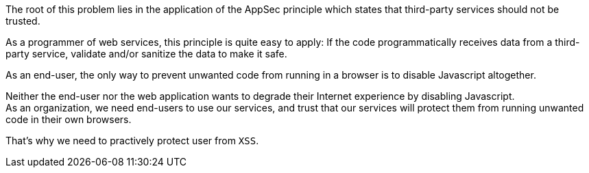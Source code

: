 The root of this problem lies in the application of the AppSec principle which
states that third-party services should not be trusted.

As a programmer of web services, this principle is quite easy to apply: If the 
code programmatically receives data from a third-party service, validate and/or
sanitize the data to make it safe.

As an end-user, the only way to prevent unwanted code from running in a browser is to
disable Javascript altogether. 

Neither the end-user nor the web application wants to degrade their Internet
experience by disabling Javascript. +
As an organization, we need end-users to use our services, and trust that our
services will protect them from running unwanted code in their own browsers.

That's why we need to practively protect user from `XSS`.

